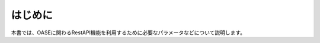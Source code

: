 =================================
はじめに
=================================

本書では、OASEに関わるRestAPI機能を利用するために必要なパラメータなどについて説明します。
